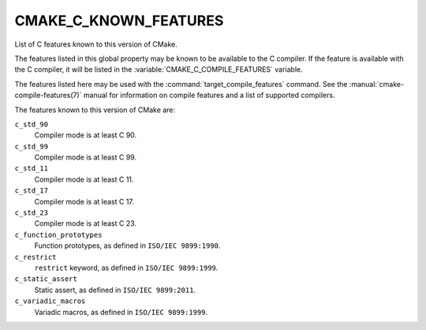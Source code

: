 CMAKE_C_KNOWN_FEATURES
----------------------

.. versionadded:: 3.1

List of C features known to this version of CMake.

The features listed in this global property may be known to be available to the
C compiler.  If the feature is available with the C compiler, it will
be listed in the :variable:`CMAKE_C_COMPILE_FEATURES` variable.

The features listed here may be used with the :command:`target_compile_features`
command.  See the :manual:`cmake-compile-features(7)` manual for information on
compile features and a list of supported compilers.

The features known to this version of CMake are:

``c_std_90``
  Compiler mode is at least C 90.

``c_std_99``
  Compiler mode is at least C 99.

``c_std_11``
  Compiler mode is at least C 11.

``c_std_17``
  Compiler mode is at least C 17.

``c_std_23``
  Compiler mode is at least C 23.

``c_function_prototypes``
  Function prototypes, as defined in ``ISO/IEC 9899:1990``.

``c_restrict``
  ``restrict`` keyword, as defined in ``ISO/IEC 9899:1999``.

``c_static_assert``
  Static assert, as defined in ``ISO/IEC 9899:2011``.

``c_variadic_macros``
  Variadic macros, as defined in ``ISO/IEC 9899:1999``.
